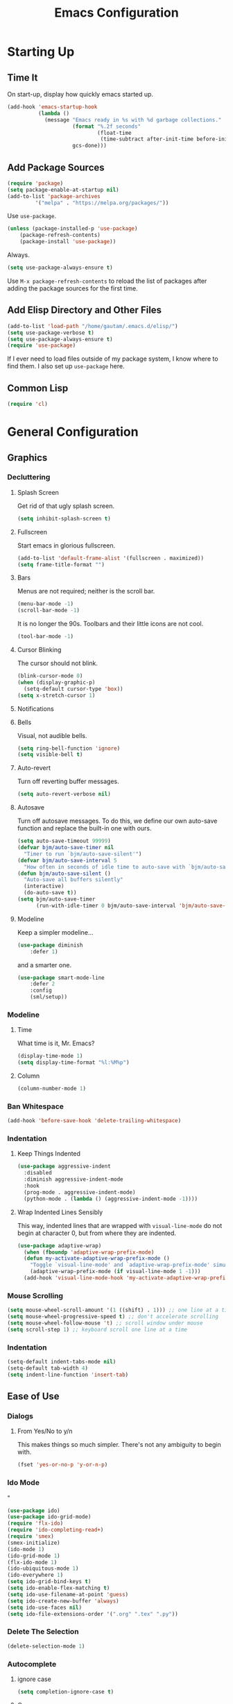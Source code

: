 #+TITLE: Emacs Configuration
* Starting Up
** Time It
On start-up, display how quickly emacs started up.
#+BEGIN_SRC emacs-lisp
(add-hook 'emacs-startup-hook
          (lambda ()
            (message "Emacs ready in %s with %d garbage collections."
                     (format "%.2f seconds"
                             (float-time
                              (time-subtract after-init-time before-init-time)))
                     gcs-done)))
#+END_SRC
** Add Package Sources
#+BEGIN_SRC emacs-lisp
(require 'package)
(setq package-enable-at-startup nil)
(add-to-list 'package-archives
	     '("melpa" . "https://melpa.org/packages/"))
#+END_SRC
Use ~use-package~.
#+BEGIN_SRC emacs-lisp
(unless (package-installed-p 'use-package)
	(package-refresh-contents)
	(package-install 'use-package))
#+END_SRC
Always.
#+BEGIN_SRC emacs-lisp
(setq use-package-always-ensure t)
#+END_SRC
Use ~M-x package-refresh-contents~ to reload the list of packages after adding the package sources for the first time.
** Add Elisp Directory and Other Files
#+BEGIN_SRC emacs-lisp
(add-to-list 'load-path "/home/gautam/.emacs.d/elisp/")
(setq use-package-verbose t)
(setq use-package-always-ensure t)
(require 'use-package)
#+END_SRC
If I ever need to load files outside of my package system, I know where to find
them. I also set up ~use-package~ here.
** Common Lisp
#+BEGIN_SRC emacs-lisp
(require 'cl)
#+END_SRC
* General Configuration
** Graphics
*** Decluttering
**** Splash Screen
Get rid of that ugly splash screen.
#+BEGIN_SRC emacs-lisp
(setq inhibit-splash-screen t)
#+END_SRC
**** Fullscreen
Start emacs in glorious fullscreen.
#+BEGIN_SRC emacs-lisp
(add-to-list 'default-frame-alist '(fullscreen . maximized))
(setq frame-title-format "")
#+END_SRC
**** Bars
Menus are not required; neither is the scroll bar.
#+BEGIN_SRC emacs-lisp
(menu-bar-mode -1)
(scroll-bar-mode -1)
#+END_SRC
It is no longer the 90s. Toolbars and their little icons are not cool.
#+BEGIN_SRC emacs-lisp
(tool-bar-mode -1)
#+END_SRC
**** Cursor Blinking
The cursor should not blink.
#+BEGIN_SRC emacs-lisp
(blink-cursor-mode 0)
(when (display-graphic-p)
  (setq-default cursor-type 'box))
(setq x-stretch-cursor 1)
#+END_SRC
**** Notifications
**** Bells
Visual, not audible bells.
#+BEGIN_SRC emacs-lisp
(setq ring-bell-function 'ignore)
(setq visible-bell t)
#+END_SRC
**** Auto-revert
Turn off reverting buffer messages.
#+BEGIN_SRC emacs-lisp
(setq auto-revert-verbose nil)
#+END_SRC
**** Autosave
Turn off autosave messages. To do this, we define our own auto-save function and
replace the built-in one with ours.
#+BEGIN_SRC emacs-lisp
(setq auto-save-timeout 99999)
(defvar bjm/auto-save-timer nil
  "Timer to run `bjm/auto-save-silent'")
(defvar bjm/auto-save-interval 5
  "How often in seconds of idle time to auto-save with `bjm/auto-save-silent'")
(defun bjm/auto-save-silent ()
  "Auto-save all buffers silently"
  (interactive)
  (do-auto-save t))
(setq bjm/auto-save-timer
      (run-with-idle-timer 0 bjm/auto-save-interval 'bjm/auto-save-silent))
#+END_SRC
**** Modeline
Keep a simpler modeline...
#+BEGIN_SRC emacs-lisp
(use-package diminish
    :defer 1)
#+END_SRC
and a smarter one.
#+BEGIN_SRC emacs-lisp
(use-package smart-mode-line
    :defer 2
    :config
    (sml/setup))
#+END_SRC
*** Modeline
**** Time
What time is it, Mr. Emacs?
#+BEGIN_SRC emacs-lisp
(display-time-mode 1)
(setq display-time-format "%l:%M%p")
#+END_SRC
**** Column
#+BEGIN_SRC emacs-lisp
(column-number-mode 1)
#+END_SRC
*** Ban Whitespace
#+BEGIN_SRC emacs-lisp
 (add-hook 'before-save-hook 'delete-trailing-whitespace)
#+END_SRC
*** Indentation
**** Keep Things Indented
#+BEGIN_SRC emacs-lisp
  (use-package aggressive-indent
    :disabled
    :diminish aggressive-indent-mode
    :hook
    (prog-mode . aggressive-indent-mode)
    (python-mode . (lambda () (aggressive-indent-mode -1))))
#+END_SRC
**** Wrap Indented Lines Sensibly
This way, indented lines that are wrapped with ~visual-line-mode~ do not begin at character 0, but from where they are indented.
#+BEGIN_SRC emacs-lisp
(use-package adaptive-wrap)
  (when (fboundp 'adaptive-wrap-prefix-mode)
  (defun my-activate-adaptive-wrap-prefix-mode ()
    "Toggle `visual-line-mode' and `adaptive-wrap-prefix-mode' simultaneously."
    (adaptive-wrap-prefix-mode (if visual-line-mode 1 -1)))
  (add-hook 'visual-line-mode-hook 'my-activate-adaptive-wrap-prefix-mode))
#+END_SRC
*** Mouse Scrolling
#+BEGIN_SRC emacs-lisp
(setq mouse-wheel-scroll-amount '(1 ((shift) . 1))) ;; one line at a time
(setq mouse-wheel-progressive-speed t) ;; don't accelerate scrolling
(setq mouse-wheel-follow-mouse 't) ;; scroll window under mouse
(setq scroll-step 1) ;; keyboard scroll one line at a time
#+END_SRC
*** Indentation
#+BEGIN_SRC emacs-lisp
(setq-default indent-tabs-mode nil)
(setq-default tab-width 4)
(setq indent-line-function 'insert-tab)
#+END_SRC
** Ease of Use
*** Dialogs
**** From Yes/No to y/n
This makes things so much simpler. There's not any ambiguity to begin with.
#+BEGIN_SRC emacs-lisp
(fset 'yes-or-no-p 'y-or-n-p)
#+END_SRC
*** Ido Mode
"
#+BEGIN_SRC emacs-lisp
(use-package ido)
(use-package ido-grid-mode)
(require 'flx-ido)
(require 'ido-completing-read+)
(require 'smex)
(smex-initialize)
(ido-mode 1)
(ido-grid-mode 1)
(flx-ido-mode 1)
(ido-ubiquitous-mode 1)
(ido-everywhere 1)
(setq ido-grid-bind-keys t)
(setq ido-enable-flex-matching t)
(setq ido-use-filename-at-point 'guess)
(setq ido-create-new-buffer 'always)
(setq ido-use-faces nil)
(setq ido-file-extensions-order '(".org" ".tex" ".py"))
#+END_SRC
*** Delete The Selection
#+BEGIN_SRC emacs-lisp
(delete-selection-mode 1)
#+END_SRC
*** Autocomplete
**** ignore case
#+BEGIN_SRC emacs-lisp
(setq completion-ignore-case t)
#+END_SRC
**** Company
#+BEGIN_SRC emacs-lisp
(use-package company
    :diminish company-mode
    :hook
    (after-init . global-company-mode))
#+END_SRC
*** Spellchek
#+BEGIN_SRC emacs-lisp
(use-package flyspell
    :defer 1
    :hook (text-mode . flyspell-mode)
    :diminish
    :bind (:map flyspell-mouse-map
                ([down-mouse-3] . #'flyspell-correct-word)
                ([mouse-3]      . #'undefined)))
#+END_SRC
*** Kill Current Buffer
#+BEGIN_SRC emacs-lisp
(defun bjm/kill-this-buffer ()
  "Kill the current buffer."
  (interactive)
  (kill-buffer (current-buffer)))
(global-set-key (kbd "C-x k") 'bjm/kill-this-buffer)
#+END_SRC
*** Split Vertically by Default
Gotta maximize that vertical screen space.
#+BEGIN_SRC emacs-lisp
(setq split-height-threshold nil)
(setq split-width-threshold 0)
#+END_SRC
*** Backups
Keep backups in a dedicated spot and not in the current directory: this saves so much clutter
#+BEGIN_SRC emacs-lisp
(setq backup-directory-alist '(("." . "~/.emacs.d/backups")))
#+END_SRC
Also, I have lots of disk space, and not so much patience when I lose an important file. So I save lots.
#+BEGIN_SRC emacs-lisp
(setq delete-old-versions -1)
(setq version-control t)
(setq vc-make-backup-files t)
(setq auto-save-file-name-transforms '((".*" "~/.emacs.d/auto-save-list/" t)))
#+END_SRC
**** History
It's nice to have a history of commands so that when you open a new emacs instance, you can get right to work.
#+BEGIN_SRC emacs-lisp
(setq savehist-file "~/.emacs.d/savehist")
(savehist-mode 1)
(setq history-length t)
(setq history-delete-duplicates t)
(setq savehist-save-minibuffer-history 1)
(setq savehist-additional-variables
      '(kill-ring
        search-ring
        regexp-search-ring))
#+END_SRC
***** Desktop
On a similar note, save the desktop.
#+BEGIN_SRC emacs-lisp
(desktop-save-mode 1)
(setq desktop-restore-eager 250)
#+END_SRC
Make two buffers with the same file name distinguishable.
#+BEGIN_SRC emacs-lisp
(use-package uniquify
    :defer 1
    :ensure nil
    :custom
    (uniquify-after-kill-buffer-p t)
    (uniquify-buffer-name-style 'post-forward)
    (uniquify-strip-common-suffix t))
#+END_SRC
***** Save Place
Opens a file to the same place in which it was last closed.
#+BEGIN_SRC emacs-lisp
(save-place-mode 1)
#+END_SRC
*** Dictionary
#+BEGIN_SRC emacs-lisp
(require 'sdcv-mode)
#+END_SRC
*** Sentences End With a Single Space
This is necessary to make sentence navigation commands work for me.
#+BEGIN_SRC emacs-lisp
(setq sentence-end-double-space nil)
#+END_SRC
*** Better Searching (Ivy and Swiper)
Enable ivy-mode.
#+BEGIN_SRC emacs-lisp
(use-package ivy)
(use-package swiper
  :ensure t
  :config
  (ivy-mode 1)
  (diminish 'ivy-mode)
  (setq ivy-use-virtual-buffers t)
  (setq ivy-display-style 'fancy)
  (global-set-key (kbd "C-s") 'swiper)
  (global-set-key (kbd "C-c C-r") 'ivy-resume))
#+END_SRC
#+END_SRC
Get swiper to recentre the display when it exits.
#+BEGIN_SRC emacs-lisp
(defun bjm-swiper-recenter (&rest args)
  "recenter display after swiper"
  (recenter)
  )
(advice-add 'swiper :after #'bjm-swiper-recenter)
#+END_SRC
*** Abbreviations
Load them.
#+BEGIN_SRC emacs-lisp
(load "~/.emacs.d/abbrevs.el")
#+END_SRC
Always use this wonderful tool.
#+BEGIN_SRC emacs-lispn
(set-default 'abbrev-mode t)
#+END_SRC
Because it's always on, we don't need to know about it.
#+BEGIN_SRC emacs-lisp
(diminish 'abbrev-mode)
#+END_SRC
Save them in the ~.emacs.d~ dir.
#+BEGIN_SRC emacs-lisp
(setq abbrev-file-name "~/.emacs.d/abbrevs.el")
#+END_SRC
Save abbreviations upon saving a file.
#+BEGIN_SRC emacs-lisp
(setq save-abbrevs 'silent)
#+END_SRC
*** Thing at Point
#+BEGIN_SRC emacs-lisp
(require 'thingatpt)
#+END_SRC
*** Electric Pairs
#+BEGIN_SRC emacs-lisp
(electric-pair-mode 1)
(setq electric-pair-pairs
      '(
        (?\" . ?\")
        (?\{ . ?\})))
#+END_SRC
*** Easily Navigate to Word (Avy Mode)
#+BEGIN_SRC emacs-lisp
(use-package avy :ensure t
  :commands (avy-goto-char)
  :config
  (setq avy-background t)
  :custom-face
  (avy-lead-face ((t(:weight bold))))
  (avy-lead-face-0 ((t(:weight bold))))
  )
(global-set-key (kbd "M-i") 'avy-goto-char-2)
#+END_SRC
*** Autocorrect
**** Double Caps
#+BEGIN_SRC emacs-lisp
(defun dcaps-to-scaps ()
  "Convert word in DOuble CApitals to Single Capitals."
  (interactive)
  (and (= ?w (char-syntax (char-before)))
       (save-excursion
         (and (if (called-interactively-p)
                  (skip-syntax-backward "w")
                (= -3 (skip-syntax-backward "w")))
              (let (case-fold-search)
                (looking-at "\\b[[:upper:]]\\{2\\}[[:lower:]]"))
              (capitalize-word 1)))))

(add-hook 'post-self-insert-hook #'dcaps-to-scaps nil 'local)

(define-minor-mode dubcaps-mode
  "Toggle `dubcaps-mode'.  Converts words in DOuble CApitals to
Single Capitals as you type."
  :init-value nil
  :lighter (" DC")
  (if dubcaps-mode
      (add-hook 'post-self-insert-hook #'dcaps-to-scaps nil 'local)
    (remove-hook 'post-self-insert-hook #'dcaps-to-scaps 'local)))

(add-hook 'text-mode-hook #'dubcaps-mode)
#+END_SRC
**** Abbrevs
#+BEGIN_SRC emacs-lisp
(define-key ctl-x-map "\C-i"
  #'endless/ispell-word-then-abbrev)

(defun endless/simple-get-word ()
  (car-safe (save-excursion (ispell-get-word nil))))

(defun endless/ispell-word-then-abbrev (p)
  "Call `ispell-word', then create an abbrev for it.
With prefix P, create local abbrev. Otherwise it will
be global.
If there's nothing wrong with the word at point, keep
looking for a typo until the beginning of buffer. You can
skip typos you don't want to fix with `SPC', and you can
abort completely with `C-g'."
  (interactive "P")
  (let (bef aft)
    (save-excursion
      (while (if (setq bef (endless/simple-get-word))
                 ;; Word was corrected or used quit.
                 (if (ispell-word nil 'quiet)
                     nil ; End the loop.
                   ;; Also end if we reach `bob'.
                   (not (bobp)))
               ;; If there's no word at point, keep looking
               ;; until `bob'.
               (not (bobp)))
        (backward-word)
        (backward-char))
      (setq aft (endless/simple-get-word)))
    (if (and aft bef (not (equal aft bef)))
        (let ((aft (downcase aft))
              (bef (downcase bef)))
          (define-abbrev
            (if p local-abbrev-table global-abbrev-table)
            bef aft)
          (message "\"%s\" now expands to \"%s\" %sally"
                   bef aft (if p "loc" "glob")))
      (user-error "No typo at or before point"))))

(setq save-abbrevs 'silently)
(setq-default abbrev-mode t)
#+END_SRC
*** Remember File Variables
#+BEGIN_SRC emacs-lisp
(defun risky-local-variable-p (sym &optional _ignored) nil)
#+END_SRC
*** Reload Files On Update
#+BEGIN_SRC emacs-lisp
(global-auto-revert-mode t)
#+END_SRC
** Magit
#+BEGIN_SRC emacs-lisp
(require 'magit)
(global-set-key (kbd "C-x g") 'magit-status)
(setq magit-completing-read-function 'magit-ido-completing-read)
#+END_SRC
** Dired
*** Revert Buffer
Have the most up-to-date version of the buffer when using dired.
#+BEGIN_SRC emacs-lisp
(add-hook 'dired-mode-hook 'auto-revert-mode)
#+END_SRC
*** Declutter
#+BEGIN_SRC emacs-lisp
(defun xah-dired-mode-setup ()
  "to be run as hook for `dired-mode'."
  (dired-hide-details-mode 1))
(add-hook 'dired-mode-hook 'xah-dired-mode-setup)
#+END_SRC
*** Copy and Delete
Allow dired to recursively copy and delete directories. ~always~ ensures that no
confirmation dialog comes up, and ~top~ does it only once.
#+BEGIN_SRC emacs-lisp
(setq dired-recursive-copies (quote always))
(setq dired-recursive-deletes (quote top))
#+END_SRC
*** Speed Sorting
Easily sort based on a lot of options such as name, time, size, and
extension. Use ~S~ to use in a dired buffer.
#+BEGIN_SRC emacs-lisp
(use-package dired-quick-sort
  :ensure t
  :config
  (dired-quick-sort-setup))
#+END_SRC
** God Mode
Enable god-mode.
#+BEGIN_SRC emacs-lisp
(use-package god-mode
  :ensure t)
#+END_SRC
*** Indicate Mode with Modeline
#+BEGIN_SRC emacs-lisp
(defun me//god-mode-indicator ()
  (cond (god-local-mode
         (progn
           (set-cursor-color "#dc322f")))
        (t
         (progn
           (set-cursor-color "#657b83")))))

(add-hook 'god-mode-enabled-hook #'me//god-mode-indicator)
(add-hook 'god-mode-disabled-hook #'me//god-mode-indicator)
#+END_SRC
** PDF Tools
#+BEGIN_SRC emacs-lisp
  (use-package pdf-tools
  :pin manual
  :config
  (pdf-tools-install)
  (add-hook 'pdf-view-mode-hook (lambda () (pdf-view-midnight-minor-mode)))
  (setq pdf-view-midnight-colours '("#657b83" . "#fdf6e3"))
  (setq-default pdf-view-display-size 'fit-page) ;
  (setq pdf-annot-activate-created-annotations t)
  (define-key pdf-view-mode-map (kbd "C-s") 'isearch-forward)
  (setq pdf-view-resize-factor 1.1)
  (define-key pdf-view-mode-map (kbd "h") 'pdf-annot-add-highlight-markup-annotation)
  (define-key pdf-view-mode-map (kbd "t") 'pdf-annot-add-text-annotation)
  (define-key pdf-view-mode-map (kbd "D") 'pdf-annot-delete))
#+END_SRC
* Global Keybindings
** Bind Key
#+BEGIN_SRC emacs-lisp
(require 'bind-key)
(use-package which-key
  :defer nil
  :diminish which-key-mode
  :config
  (which-key-mode))
#+END_SRC
** The Actual Keybindings
*** Easy Meta
Alt is hard to type easily.
#+BEGIN_SRC emacs-lisp
(global-set-key (kbd "C-SPC") 'smex)
(global-set-key (kbd "C-M-SPC") 'smex-major-mode-commands)
(global-set-key (kbd "C-c C-SPC") 'execute-extended-command)
#+END_SRC
*** Set Mark
Need to have a replacement because we rebound ~C-SPC~.
#+BEGIN_SRC emacs-lisp
(global-set-key (kbd "C-t") 'set-mark-command)
#+END_SRC
*** Shell Backwards Kill
#+BEGIN_SRC emacs-lisp
(global-set-key "\C-w" 'backward-kill-word)
#+END_SRC
*** Easy Kill
Add extra keybinding to account for missing.
#+BEGIN_SRC emacs-lisp
(global-set-key "\C-x\C-k" 'kill-region)
(global-set-key "\C-c\C-k" 'kill-region)
#+END_SRC
*** Shell Backspace
Use shell like ~C-h~ instead of Backspace.
#+BEGIN_SRC emacs-lisp
(define-key key-translation-map [?\C-h] [?\C-?])
(global-set-key (kbd "<f1>") 'help-command)
#+END_SRC
*** Better Buffers
Switch better.
#+BEGIN_SRC emacs-lisp
(global-set-key (kbd "C-x b") 'ido-switch-buffer)
#+END_SRC
Use ibuffer.
#+BEGIN_SRC emacs-lisp
(global-set-key (kbd "C-x C-b") 'ibuffer)
(autoload 'ibuffer "ibuffer" "List buffers." t)
#+END_SRC
**** Ibuffer Hydra
Courtesy of [[https://github.com/abo-abo/hydra/wiki/Ibuffer][hydra wiki]].
#+BEGIN_SRC emacs-lisp
(defhydra hydra-ibuffer-main (:color pink :hint nil)
  "
 ^Navigation^ | ^Mark^        | ^Actions^        | ^View^
-^----------^-+-^----^--------+-^-------^--------+-^----^-------
  _k_:    ʌ   | _m_: mark     | _D_: delete      | _g_: refresh
 _RET_: visit | _u_: unmark   | _S_: save        | _s_: sort
  _j_:    v   | _*_: specific | _a_: all actions | _/_: filter
-^----------^-+-^----^--------+-^-------^--------+-^----^-------
"
  ("j" ibuffer-forward-line)
  ("RET" ibuffer-visit-buffer :color blue)
  ("k" ibuffer-backward-line)

  ("m" ibuffer-mark-forward)
  ("u" ibuffer-unmark-forward)
  ("*" hydra-ibuffer-mark/body :color blue)

  ("D" ibuffer-do-delete)
  ("S" ibuffer-do-save)
  ("a" hydra-ibuffer-action/body :color blue)

  ("g" ibuffer-update)
  ("s" hydra-ibuffer-sort/body :color blue)
  ("/" hydra-ibuffer-filter/body :color blue)

  ("o" ibuffer-visit-buffer-other-window "other window" :color blue)
  ("q" quit-window "quit ibuffer" :color blue)
  ("." nil "toggle hydra" :color blue))

(defhydra hydra-ibuffer-mark (:color teal :columns 5
                              :after-exit (hydra-ibuffer-main/body))
  "Mark"
  ("*" ibuffer-unmark-all "unmark all")
  ("M" ibuffer-mark-by-mode "mode")
  ("m" ibuffer-mark-modified-buffers "modified")
  ("u" ibuffer-mark-unsaved-buffers "unsaved")
  ("s" ibuffer-mark-special-buffers "special")
  ("r" ibuffer-mark-read-only-buffers "read-only")
  ("/" ibuffer-mark-dired-buffers "dired")
  ("e" ibuffer-mark-dissociated-buffers "dissociated")
  ("h" ibuffer-mark-help-buffers "help")
  ("z" ibuffer-mark-compressed-file-buffers "compressed")
  ("b" hydra-ibuffer-main/body "back" :color blue))

(defhydra hydra-ibuffer-action (:color teal :columns 4
                                :after-exit
                                (if (eq major-mode 'ibuffer-mode)
                                    (hydra-ibuffer-main/body)))
  "Action"
  ("A" ibuffer-do-view "view")
  ("E" ibuffer-do-eval "eval")
  ("F" ibuffer-do-shell-command-file "shell-command-file")
  ("I" ibuffer-do-query-replace-regexp "query-replace-regexp")
  ("H" ibuffer-do-view-other-frame "view-other-frame")
  ("N" ibuffer-do-shell-command-pipe-replace "shell-cmd-pipe-replace")
  ("M" ibuffer-do-toggle-modified "toggle-modified")
  ("O" ibuffer-do-occur "occur")
  ("P" ibuffer-do-print "print")
  ("Q" ibuffer-do-query-replace "query-replace")
  ("R" ibuffer-do-rename-uniquely "rename-uniquely")
  ("T" ibuffer-do-toggle-read-only "toggle-read-only")
  ("U" ibuffer-do-replace-regexp "replace-regexp")
  ("V" ibuffer-do-revert "revert")
  ("W" ibuffer-do-view-and-eval "view-and-eval")
  ("X" ibuffer-do-shell-command-pipe "shell-command-pipe")
  ("b" nil "back"))

(defhydra hydra-ibuffer-sort (:color amaranth :columns 3)
  "Sort"
  ("i" ibuffer-invert-sorting "invert")
  ("a" ibuffer-do-sort-by-alphabetic "alphabetic")
  ("v" ibuffer-do-sort-by-recency "recently used")
  ("s" ibuffer-do-sort-by-size "size")
  ("f" ibuffer-do-sort-by-filename/process "filename")
  ("m" ibuffer-do-sort-by-major-mode "mode")
  ("b" hydra-ibuffer-main/body "back" :color blue))

(defhydra hydra-ibuffer-filter (:color amaranth :columns 4)
  "Filter"
  ("m" ibuffer-filter-by-used-mode "mode")
  ("M" ibuffer-filter-by-derived-mode "derived mode")
  ("n" ibuffer-filter-by-name "name")
  ("c" ibuffer-filter-by-content "content")
  ("e" ibuffer-filter-by-predicate "predicate")
  ("f" ibuffer-filter-by-filename "filename")
  (">" ibuffer-filter-by-size-gt "size")
  ("<" ibuffer-filter-by-size-lt "size")
  ("/" ibuffer-filter-disable "disable")
  ("b" hydra-ibuffer-main/body "back" :color blue))
#+END_SRC
Use with period.
#+BEGIN_SRC emacs-lisp
(define-key ibuffer-mode-map "." 'hydra-ibuffer-main/body)
#+END_SRC
*** Word Count
Count org-wc.
#+BEGIN_SRC emacs-lisp
(global-set-key (kbd "<C-f9>") 'org-wc-display)
#+END_SRC
*** Window Management
#+BEGIN_SRC emacs-lisp
(global-set-key (kbd "C-x C-1") 'delete-other-windows)
(global-set-key (kbd "C-x C-2") 'split-window-below)
(global-set-key (kbd "C-x C-3") 'split-window-right)
(global-set-key (kbd "C-x C-0") 'delete-window)
#+END_SRC
*** Transpose Sentences and Paragraphs
Add an alias to do this easily.
#+BEGIN_SRC emacs-lisp
(defalias 'ts 'transpose-sentences)
(defalias 'tp 'transpose-paragraphs)
#+END_SRC
*** Normal Undo
#+BEGIN_SRC emacs-lisp
(global-unset-key (kbd "C-z"))
(global-set-key  (kbd "C-z") 'advertised-undo)
(global-set-key (kbd "C-x C-u") 'advertised-undo)
#+END_SRC
** Keychord
#+BEGIN_SRC emacs-lisp
(require 'key-chord)
(key-chord-mode 1)
#+END_SRC
*** Number Symbols
Eliminate the shift key for inputting symbols.
#+BEGIN_SRC emacs-lisp
(key-chord-define-global "1q" "!")
(key-chord-define-global "2w" "@")
(key-chord-define-global "3e" "#")
(key-chord-define-global "4r" "$")
(key-chord-define-global "5t" "%")
(key-chord-define-global "6y" "^")
(key-chord-define-global "6t" "^")
(key-chord-define-global "7y" "&")
(key-chord-define-global "8u" "*")
(key-chord-define-global "9i" "(")
(key-chord-define-global "0o" ")")
(key-chord-define-global "-p" "_")
#+END_SRC
*** Org Preview Latex
#+BEGIN_SRC emacs-lisp
(key-chord-define-global "df" 'my/org-toggle-latex-fragment)
#+END_SRC
*** God Mode
Easily enter god mode.
#+BEGIN_SRC emacs-lisp
(key-chord-define-global "jk" 'god-local-mode)
#+END_SRC
* Theme
** Font Face
Normally use Hack.
#+BEGIN_SRC emacs-lisp
(set-face-attribute 'default nil :font "Hack")
(set-frame-font "Hack" nil t)
#+END_SRC
** Solarized Light
#+BEGIN_SRC emacs-lisp
(use-package solarized-theme)
(load-theme 'solarized-light t)
#+END_SRC
** Centered Buffer
#+BEGIN_SRC emacs-lisp
(use-package centered-window
  :ensure t
  :diminish centered-window-mode)
(centered-window-mode 1)
#+END_SRC
** Autofill
Use visual line mode everywhere.
#+BEGIN_SRC emacs-lisp
(global-visual-line-mode 1)
#+END_SRC
Nicely wrap lines for text mode.
#+BEGIN_SRC emacs-lisp
(add-hook 'text-mode-hook 'auto-fill-mode)
(add-hook 'change-log-mode-hook 'turn-on-auto-fill)
(eval-after-load "diminish" '(diminish 'auto-fill-mode-mode))
#+END_SRC
Quickly autofill the entire buffer by paragraph.
#+BEGIN_SRC emacs-lisp
(defun fill-buffer ()
  (interactive)
  (save-excursion
    (save-restriction
      (widen)
      (fill-region (point-min) (point-max)))))
#+END_SRC
*** 80 Columns
#+BEGIN_SRC emacs-lisp
(add-hook 'text-mode-hook
        (lambda() (set-fill-column 80)))
#+END_SRC
** Highlighting
*** Syntax
#+BEGIN_SRC emacs-lisp
(global-font-lock-mode 1)
#+END_SRC
*** Rainbow Mode
#+BEGIN_SRC emacs-lisp
(rainbow-mode 1)
(diminish 'rainbow-mode)
#+END_SRC
*** Source Code Blocks
Native syntax highlighting for source blocks in org mode.
#+BEGIN_SRC emacs-lisp
(setq org-src-fontify-natively t
      org-src-tab-acts-natively t
      org-confirm-babel-evaluate nil
      org-edit-src-content-indentation 0)
#+END_SRC
*** Sentences
Highlight sentences. Credit to [[https://github.com/milkypostman/hl-sentence][Donald Curtis]].
#+BEGIN_SRC emacs-lisp
(require 'hl-sentence)
(add-hook 'org-mode-hook 'hl-sentence-mode)
#+END_SRC
Use Solarized Light cyan to highlight.
#+BEGIN_SRC emacs-lisp
(set-face-attribute 'hl-sentence nil
                     :background "#fdf6e3"
                     :foreground "#2aa198")
#+END_SRC
*** Parentheses
#+BEGIN_SRC emacs-lisp
(setq blink-matching-paren nil)
(show-paren-mode t)
(setq show-paren-delay 0)
(setq show-paren-style 'expression)
#+END_SRC
*** Transient Mark
#+BEGIN_SRC emacs-lisp
(setq transient-mark-mode t)
#+END_SRC
* Org
** Setup
We have to use ~require~ to get ~ox-hugo~ to work properly.
#+BEGIN_SRC emacs-lisp
(require 'org)
(require 'ox-latex)
(use-package org
  :bind
  ("C-c l" . org-store-link)
  ("C-c a" . org-agenda)
  ("M-h" . org-mark-element)
  ("C-c c" . org-capture)
  :diminish
  (org-indent-mode)
  :custom
  (org-startup-indented t))
#+END_SRC
** Ox-hugo
#+BEGIN_SRC emacs-lisp
(use-package ox-hugo
    :ensure t
    :after ox)
(require 'ox-hugo-auto-export)
#+END_SRC
** Prettifying
*** Hide Emphasis
#+BEGIN_SRC emacs-lisp
(setq org-hide-emphasis-markers t)
#+END_SRC
*** Hide Macro Marks
#+BEGIN_SRC emacs-lisp
(setq org-hide-emphasis-markers t)
#+END_SRC
*** Org Bullets
***
#+BEGIN_SRC emacs-lisp
(use-package org-bullets)
(add-hook 'org-mode-hook
  (defun org-bullets-mode-enable ()
    (org-bullets-mode 1)))
#+END_SRC
*** Bullet List
Have lists begun by, for example, ~-~ look like a bullet-pointed list.
#+BEGIN_SRC emacs-lisp
(font-lock-add-keywords 'org-mode
                        '(("^ *\\([-]\\) "
                           (0 (prog1 () (compose-region (match-beginning 1) (match-end 1) "•"))))))

#+END_SRC
*** Visual Lines
#+BEGIN_SRC emacs-lisp
(add-hook 'org-mode-hook 'visual-line-mode)
#+END_SRC
*** Typography
**** Quotation Marks
#+BEGIN_SRC emacs-lisp
(define-key org-mode-map "\"" #'endless/round-quotes)
(defun endless/round-quotes (italicize)
  "Insert “” and leave point in the middle.
With prefix argument ITALICIZE, insert /“”/ instead
\(meant for org-mode).
Inside a code-block, just call `self-insert-command'."
  (interactive "P")
  (if (and (derived-mode-p 'org-mode)
           (org-in-block-p '("src" "latex" "html")))
      (call-interactively #'self-insert-command)
    (if (looking-at "”[/=_\\*]?")
        (goto-char (match-end 0))
      (when italicize
        (if (derived-mode-p 'markdown-mode)
            (insert "__")
          (insert "//"))
        (forward-char -1))
      (insert "“”")
      (forward-char -1))))
#+END_SRC
**** Apostrophes
#+BEGIN_SRC emacs-lisp
(define-key org-mode-map "'" #'endless/apostrophe)
;; (eval-after-load 'markdown-mode
;;   '(define-key markdown-mode-map "'"
;;      #'endless/apostrophe))

(defun endless/apostrophe (opening)
  "Insert ’ in prose or `self-insert-command' in code.
With prefix argument OPENING, insert ‘’ instead and
leave point in the middle.
Inside a code-block, just call `self-insert-command'."
  (interactive "P")
  (if (and (derived-mode-p 'org-mode)
           (org-in-block-p '("src" "latex" "html")))
      (call-interactively #'self-insert-command)
    (if (looking-at "['’][=_/\\*]?")
        (goto-char (match-end 0))
      (if (null opening)
          (insert "’")
        (insert "‘’")
        (forward-char -1)))))
#+END_SRC
**** Ispell
#+BEGIN_SRC emacs-lisp
(require 'ispell)

;;; Tell ispell.el that ’ can be part of a word.
(setq ispell-local-dictionary-alist
      `((nil "[[:alpha:]]" "[^[:alpha:]]"
             "['\x2019]" nil ("-B") nil utf-8)))

;;; Don't send ’ to the subprocess.
(defun endless/replace-apostrophe (args)
  (cons (replace-regexp-in-string
         "’" "'" (car args))
        (cdr args)))
(advice-add #'ispell-send-string :filter-args
            #'endless/replace-apostrophe)

;;; Convert ' back to ’ from the subprocess.
(defun endless/replace-quote (args)
  (if (not (derived-mode-p 'org-mode))
      args
    (cons (replace-regexp-in-string
           "'" "’" (car args))
          (cdr args))))
(advice-add #'ispell-parse-output :filter-args
            #'endless/replace-quote)
#+END_SRC
** LaTeX
*** Use Cleverref
#+BEGIN_SRC emacs-lisp
(defun org-latex-ref-to-cref (text backend info)
  "Use \\cref instead of \\ref in latex export."
  (when (org-export-derived-backend-p backend 'latex)
    (replace-regexp-in-string "\\\\ref{" "\\\\cref{" text)))

(add-to-list 'org-export-filter-final-output-functions
             'org-latex-ref-to-cref)
#+END_SRC
*** Export Command
#+BEGIN_SRC emacs-lisp
(global-set-key (kbd "<C-f4>") 'org-latex-export-to-pdf)
#+END_SRC
*** Autocomplete ~$~
#+BEGIN_SRC emacs-lisp
(defvar org-electric-pairs '((?$ . ?$) )) "Electric pairs for org-mode."
(defun dollar-add-electric-pairs ()
  (setq-local electric-pair-pairs (append electric-pair-pairs org-electric-pairs))
  (setq-local electric-pair-text-pairs electric-pair-pairs))
(add-hook 'org-mode-hook 'dollar-add-electric-pairs)
(add-hook 'LaTeX-mode-hook 'dollar-add-electric-pairs)
#+END_SRC
*** Highlighting
Inline LaTeX such as $y = mx + b$ will appear in a different colour.
#+BEGIN_SRC emacs-lisp
(setq org-highlight-latex-and-related '(latex))
#+END_SRC
*** Scaling Preview
By default, it's really small on my HiDPI screen.
#+BEGIN_SRC emacs-lisp
(setq org-format-latex-options (plist-put org-format-latex-options :scale 1.0))
#+END_SRC
*** Export LaTeX Quotes
#+BEGIN_SRC emacs-lisp
(setq org-export-with-smart-quotes t)
#+END_SRC
*** Use XeTeX
#+BEGIN_SRC emacs-lisp
(setq org-latex-to-pdf-process
  '("xelatex -interaction nonstopmode %f"
     "xelatex -interaction nonstopmode %f")) ;; for multiple passes
#+END_SRC
*** Don't Break Paragraph on Comments
Remove comments from org document when exporting to LaTeX.
#+BEGIN_SRC emacs-lisp
(defun delete-org-comments (backend)
  (loop for comment in (reverse (org-element-map (org-element-parse-buffer)
                    'comment 'identity))
    do
    (setf (buffer-substring (org-element-property :begin comment)
                (org-element-property :end comment))
          "")))
(add-hook 'org-export-before-processing-hook 'delete-org-comments)
#+END_SRC
*** Equation Preview
Use overlay library.
Obtained from [[https://gist.github.com/cvcore/760008a4dfb2eadf42afdc9cf01ef979][Charles Wang]].
#+BEGIN_SRC emacs-lisp
(require 'ov)
(defvar cw/org-last-fragment nil
  "Holds the type and position of last valid fragment we were on. Format: (FRAGMENT_TYPE FRAGMENT_POINT_BEGIN)"
  )

(setq cw/org-valid-fragment-type
      '(latex-fragment
        latex-environment
        link))

(defun cw/org-curr-fragment ()
  "Returns the type and position of the current fragment available for preview inside org-mode. Returns nil at non-displayable fragments"
  (let* ((fr (org-element-context))
         (fr-type (car fr)))
    (when (memq fr-type cw/org-valid-fragment-type)
      (list fr-type
            (org-element-property :begin fr))))
  )

(defun cw/org-remove-fragment-overlay (fr)
  "Remove fragment overlay at fr"
  (let ((fr-type (nth 0 fr))
        (fr-begin (nth 1 fr)))
    (goto-char fr-begin)
    (cond ((or (eq 'latex-fragment fr-type)
               (eq 'latex-environment fr-type))
           (let ((ov (loop for ov in (org--list-latex-overlays)
                           if
                           (and
                            (<= (overlay-start ov) (point))
                            (>= (overlay-end ov) (point)))
                           return ov)))
             (when ov
               (delete-overlay ov))))
          ((eq 'link fr-type)
           nil;; delete image overlay here?
           ))
    ))

(defun cw/org-preview-fragment (fr)
  "Preview org fragment at fr"
  (let ((fr-type (nth 0 fr))
        (fr-begin (nth 1 fr)))
    (goto-char fr-begin)
    (cond ((or (eq 'latex-fragment fr-type) ;; latex stuffs
               (eq 'latex-environment fr-type))
           (when (cw/org-curr-fragment) (org-preview-latex-fragment))) ;; only toggle preview when we're in a valid region (for inserting in the front of a fragment)


          ((eq 'link fr-type) ;; for images
           (let ((fr-end (org-element-property :end (org-element-context))))
             (org-display-inline-images nil t fr-begin fr-end))))
    ))


(defun cw/org-auto-toggle-fragment-display ()
  "Automatically toggle a displayable org mode fragment"
  (and (eq 'org-mode major-mode)
       (let ((curr (cw/org-curr-fragment)))
         (cond
          ;; were on a fragment and now on a new fragment
          ((and
            ;; fragment we were on
            cw/org-last-fragment
            ;; and are on a fragment now
            curr
            ;; but not on the last one this is a little tricky. as you edit the
            ;; fragment, it is not equal to the last one. We use the begin
            ;; property which is less likely to change for the comparison.
            (not (equal curr cw/org-last-fragment)))

           ;; go back to last one and put image back, provided there is still a fragment there
           (save-excursion
             (cw/org-preview-fragment cw/org-last-fragment)
             ;; now remove current image
             (cw/org-remove-fragment-overlay curr)
             ;; and save new fragment
             )
           (setq cw/org-last-fragment curr))

          ;; were on a fragment and now are not on a fragment
          ((and
            ;; not on a fragment now
            (not curr)
            ;; but we were on one
            cw/org-last-fragment)
           ;; put image back on, provided that there is still a fragment here.
           (save-excursion
             (cw/org-preview-fragment cw/org-last-fragment))

           ;; unset last fragment
           (setq cw/org-last-fragment nil))

          ;; were not on a fragment, and now are
          ((and
            ;; we were not one one
            (not cw/org-last-fragment)
            ;; but now we are
            curr)
           ;; remove image
           (save-excursion
             (cw/org-remove-fragment-overlay curr)
             )
           (setq cw/org-last-fragment curr))
          ))))

(add-hook 'org-mode-hook
          (lambda ()
            (add-hook 'post-command-hook 'cw/org-auto-toggle-fragment-display nil t)))
#+END_SRC
*** CDLaTeX
#+BEGIN_SRC emacs-lisp
(add-hook 'org-mode-hook 'turn-on-org-cdlatex)
#+END_SRC
*** Export Classes
**** Tufte-LaTeX
#+BEGIN_SRC emacs-lisp
(require 'ox-tufte-latex)
(require 'ox-extra)
#+END_SRC
***** Command Links
****** No Option
#+BEGIN_SRC emacs-lisp
(org-add-link-type
"latex" nil
(lambda (path desc format)
  (when(eq format 'latex)
    (format "\\%s{%s}" path desc))))
#+END_SRC
****** One Option
#+BEGIN_SRC emacs-lisp
(org-add-link-type
 "latex-opt" nil
 (lambda (path desc format)
   (when (eq format 'latex)
     (let* ((desc-list (split-string desc ";"))
            (opt (nth 1 desc-list))
            (arg (nth 0 desc-list)))
       (format "\\%s%s{%s}" path
               (if (equal "" opt) opt (format "[%s]" opt))
               arg)))))
#+END_SRC
***** Classes
****** Handout
#+BEGIN_SRC emacs-lisp
(add-to-list 'org-latex-classes
'("tufte-handout"
"\\documentclass[symmetric,nobib]{gm-tufte-handout}
   [NO-DEFAULT-PACKAGES]"
("\\section{%s}" . "\\section*{%s}")
("\\subsection{%s}" . "\\subsection*{%s}")))
#+END_SRC
****** Book
#+BEGIN_SRC emacs-lisp
(add-to-list 'org-latex-classes
'("tufte-book"
"\\documentclass[twoside,nobib]{tufte-book}
  [NO-DEFAULT-PACKAGES]"
("\\part{%s}" . "\\part*{%s}")
("\\chapter{%s}" . "\\chapter*{%s}")
("\\section{%s}" . "\\section*{%s}")
("\\subsection{%s}" . "\\subsection*{%s}")
("\\paragraph{%s}" . "\\paragraph*{%s}")))
#+END_SRC
***** Biber
#+BEGIN_SRC emacs-lisp
(setq org-latex-pdf-process
      '("pdflatex -interaction nonstopmode -output-directory %o %f"
        "biber %b"
        "pdflatex -interaction nonstopmode -output-directory %o %f"
        "pdflatex -interaction nonstopmode -output-directory %o %f"))
#+END_SRC
***** Keyword Search
#+BEGIN_SRC emacs-lisp
(defun jk-org-kwds ()
  "parse the buffer and return a cons list of (property . value)
from lines like:
#+PROPERTY: value"
  (org-element-map (org-element-parse-buffer 'element) 'keyword
                   (lambda (keyword) (cons (org-element-property :key keyword)
                                           (org-element-property :value keyword)))))

(defun jk-org-kwd (KEYWORD)
  "get the value of a KEYWORD in the form of #+KEYWORD: value"
  (cdr (assoc KEYWORD (jk-org-kwds))))
#+END_SRC
**** Assignment
#+BEGIN_SRC emacs-lisp
(with-eval-after-load 'ox-latex
  (add-to-list 'org-latex-classes
               '("assignment"
                 "\\documentclass[12pt]{article}
\\usepackage{uts-assignment}
\\renewcommand{\\maketitle}{}
[NO-DEFAULT-PACKAGES]
[EXTRA]"
                 ("\\section{%s}" . "\\section*{%s}")
                 ("\\subsection{%s}" . "\\subsection*{%s}")
                 ("\\subsubsection{%s}" . "\\subsubection*{%s}")
                 ("\\paragraph{%s}" . "\\paragraph*{%s}")
                 ("\\subparagraph{%s}" . "\\subparagraph*{%s}")))
  (add-to-list 'org-latex-classes
               '("lecture"
                 "\\documentclass[11pt]{lecture}
[NO-DEFAULT-PACKAGES]
[EXTRA]"
                 ("\\section{%s}" . "\\section*{%s}")
                 ("\\subsection{%s}" . "\\subsection*{%s}")
                 ("\\subsubsection{%s}" . "\\subsubection*{%s}")
                 ("\\paragraph{%s}" . "\\paragraph*{%s}")
                 ("\\subparagraph{%s}" . "\\subparagraph*{%s}"))))
#+END_SRC
* TeX
** AUCTeX
#+BEGIN_SRC emacs-lisp
(use-package auctex
  :defer t
  :ensure t)
(require 'tex-site)
(setq TeX-auto-save t)
(setq TeX-parse-self t)
(setq TeX-PDF-mode t)
(setq preview-auto-cache-preamble t)
(setq TeX-source-correlate-method 'synctex)
(add-hook 'LaTeX-mode-hook 'TeX-source-correlate-mode)
(add-hook 'LaTeX-mode-hook 'visual-line-mode)
(add-hook 'LaTeX-mode-hook 'flyspell-mode)
(add-hook 'LaTeX-mode-hook 'LaTeX-math-mode)
(add-hook 'LaTeX-mode-hook 'TeX-fold-mode)
(defun turn-on-outline-minor-mode ()
  (outline-minor-mode 1))
(add-hook 'LaTeX-mode-hook 'turn-on-outline-minor-mode)
(add-hook 'latex-mode-hook 'turn-on-outline-minor-mode)
(setq outline-minor-mode-prefix "\C-c \C-o") ; Or something else
(setq LaTeX-eqnarray-label "eq"
      LaTeX-equation-label "eq"
      LaTeX-figure-label "fig"
      LaTeX-table-label "tab"
      LaTeX-myChapter-label "chap"
      TeX-auto-save t
      TeX-newline-function 'reindent-then-newline-and-indent
      TeX-parse-self t
      LaTeX-section-hook
      '(LaTeX-section-heading
        LaTeX-section-title
        LaTeX-section-toc
        LaTeX-section-section
        LaTeX-section-label))
#+END_SRC
*** Auto Preview
#+BEGIN_SRC emacs-lisp
(defvar my/was-inside-math nil)

(defun my/preview-when-leaving-math ()
  (let ((in-math (texmathp)))
    (cond (in-math
           (setq my/was-inside-math t))
          ((and (not in-math)
                my/was-inside-math)
           (progn
             (condition-case ex
                 (unless (get-process "Preview-Ghostscript")
                   (preview-at-point))
               ('error
                (message (format "Could not invoke Preview: %s" ex)))))))))

;; (add-hook 'LaTeX-mode-hook
;;           (lambda ()
;;             (add-hook 'post-command-hook 'my/preview-when-leaving-math nil t)))
#+END_SRC
*** Diffing
#+BEGIN_SRC
(use-package latexdiff)
#+END_SRC
*** Prettifying
Don't make super and subscripts smaller.
#+BEGIN_SRC emacs-lisp
(setq font-latex-fontify-script nil)
#+END_SRC
Make preview size bigger.
#+BEGIN_SRC emacs-lisp
(set-default 'preview-scale-function 1.0)
#+END_SRC
*** SyncTeX
Obtained from [[https://tex.stackexchange.com/questions/29813/setup-synctex-with-emacs][from here]].
#+BEGIN_SRC emacs-lisp
; SyncTeX basics

; un-urlify and urlify-escape-only should be improved to handle all special characters, not only spaces.
; The fix for spaces is based on the first comment on http://emacswiki.org/emacs/AUCTeX#toc20

(defun un-urlify (fname-or-url)
  "Transform file:///absolute/path from Gnome into /absolute/path with very limited support for special characters"
  (if (string= (substring fname-or-url 0 8) "file:///")
      (url-unhex-string (substring fname-or-url 7))
    fname-or-url))

(defun urlify-escape-only (path)
  "Handle special characters for urlify"
  (replace-regexp-in-string " " "%20" path))

(defun urlify (absolute-path)
  "Transform /absolute/path to file:///absolute/path for Gnome with very limited support for special characters"
  (if (string= (substring absolute-path 0 1) "/")
      (concat "file://" (urlify-escape-only absolute-path))
      absolute-path))


; SyncTeX backward search - based on http://emacswiki.org/emacs/AUCTeX#toc20, reproduced on https://tex.stackexchange.com/a/49840/21017

(defun th-evince-sync (file linecol &rest ignored)
  (let* ((fname (un-urlify file))
         (buf (find-file fname))
         (line (car linecol))
         (col (cadr linecol)))
    (if (null buf)
        (message "[Synctex]: Could not open %s" fname)
      (switch-to-buffer buf)
      (goto-line (car linecol))
      (unless (= col -1)
        (move-to-column col)))))

(defvar *dbus-evince-signal* nil)

(defun enable-evince-sync ()
  (require 'dbus)
  ; cl is required for setf, taken from: http://lists.gnu.org/archive/html/emacs-orgmode/2009-11/msg01049.html
  (require 'cl)
  (when (and
         (eq window-system 'x)
         (fboundp 'dbus-register-signal))
    (unless *dbus-evince-signal*
      (setf *dbus-evince-signal*
            (dbus-register-signal
             :session nil "/org/gnome/evince/Window/0"
             "org.gnome.evince.Window" "SyncSource"
             'th-evince-sync)))))

(add-hook 'LaTeX-mode-hook 'enable-evince-sync)


; SyncTeX forward search - based on https://tex.stackexchange.com/a/46157

;; universal time, need by evince
(defun utime ()
  (let ((high (nth 0 (current-time)))
        (low (nth 1 (current-time))))
   (+ (* high (lsh 1 16) ) low)))

;; Forward search.
;; Adapted from http://dud.inf.tu-dresden.de/~ben/evince_synctex.tar.gz
(defun auctex-evince-forward-sync (pdffile texfile line)
  (let ((dbus-name
     (dbus-call-method :session
               "org.gnome.evince.Daemon"  ; service
               "/org/gnome/evince/Daemon" ; path
               "org.gnome.evince.Daemon"  ; interface
               "FindDocument"
               (urlify pdffile)
               t     ; Open a new window if the file is not opened.
               )))
    (dbus-call-method :session
          dbus-name
          "/org/gnome/evince/Window/0"
          "org.gnome.evince.Window"
          "SyncView"
          (urlify-escape-only texfile)
          (list :struct :int32 line :int32 1)
  (utime))))

(defun auctex-evince-view ()
  (let ((pdf (file-truename (concat default-directory
                    (TeX-master-file (TeX-output-extension)))))
    (tex (buffer-file-name))
    (line (line-number-at-pos)))
    (auctex-evince-forward-sync pdf tex line)))

;; New view entry: Evince via D-bus.
(setq TeX-view-program-list '())
(add-to-list 'TeX-view-program-list
         '("Evince" auctex-evince-view))

;; Prepend Evince via D-bus to program selection list
;; overriding other settings for PDF viewing.
(setq TeX-view-program-selection '())
(add-to-list 'TeX-view-program-selection
         '(output-pdf "Evince"))
#+END_SRC
** Electric Dollars and Parens
Insert dollar signs electrically.
#+BEGIN_SRC emacs-lisp
(add-hook 'TeX-mode-hook
	  (lambda () (set (make-variable-buffer-local 'TeX-electric-math)
			  (cons "$" "$"))))
(add-hook 'LaTeX-mode-hook
	  (lambda () (set (make-variable-buffer-local 'TeX-electric-math)
			  (cons "$" "$"))))
(add-hook 'text-mode-hook
	  (lambda () (set (make-variable-buffer-local 'TeX-electric-math)
			  (cons "(" ")"))))
#+END_SRC
** CDLaTeX
I use this package to easily insert math characters.
#+BEGIN_SRC emacs-lisp
(use-package cdlatex)
#+END_SRC
Automatically turn on when using LaTeX.
#+BEGIN_SRC emacs-lisp
(add-hook 'LaTeX-mode-hook 'turn-on-cdlatex)
#+END_SRC
Insert math with semicolon.
#+BEGIN_SRC emacs-lisp
(setq cdlatex-math-symbol-prefix ?;)
#+END_SRC
* Snippets
** Load Snippets
#+BEGIN_SRC emacs-lisp
(setq yas-snippet-dirs '("~/.emacs.d/snippets"))
(use-package yasnippet)
(eval-after-load "diminish"
  '(progn
     (eval-after-load "yasnippet"
       '(diminish 'yas-minor-mode))))
(yas-global-mode 1)
#+END_SRC
** SPC Expansion
Use SPC instead of TAB to expand snippets.
#+BEGIN_SRC emacs-lisp
(define-key yas-minor-mode-map (kbd "<tab>") nil)
(define-key yas-minor-mode-map (kbd "TAB") nil)
(define-key yas-minor-mode-map (kbd "SPC")
  (or (bound-and-true-p yas-maybe-expand) #'yas-expand))
#+END_SRC
** Vim-like Ultisnips
Use texmathp to tell if you are in math mode.
#+BEGIN_SRC emacs-lisp
(require 'texmathp)
#+END_SRC
Using a hydra, I setup automatic expansion of yasnippets; when a leader key is
pressed, that key is inserted, but if the next key of a defined sequence is
pressed, the leader key is erased and the snippet is expanded.
#+BEGIN_SRC emacs-lisp
(require 'hydra)
#+END_SRC
For the fraction command, we use general.el.
#+BEGIN_SRC emacs-lisp
(require 'general)
#+END_SRC
*** Helper Functions
**** Delete n Characters
Delete n characters before the point.
#+BEGIN_SRC emacs-lisp
(defun gm/delete-chars (n)
  (dotimes (i n) (delete-char -1)))
#+END_SRC
**** Last n Characters
Return the last n characters before the point.
#+BEGIN_SRC emacs-lisp
(defun gm/last-n-chars (n)
  (buffer-substring-no-properties (- (point) n) (point)))
#+END_SRC
**** Expand Snippet
#+BEGIN_SRC emacs-lisp
(defun gm/expand-snippet (name)
  (yas-expand-snippet (yas-lookup-snippet name)))
#+END_SRC
**** Check Correct Prefix
Most of my snippets for math mode are longer than two characters. In this case,
I need to check that the correct characters precede the typed ones before
executing a snippet. For example, I should only execute the "sin" snippet after
typing "in" if the character "s" precedes "in." This function returns true if
the given string, not including the last character, precedes the point.
#+BEGIN_SRC emacs-lisp
(defun gm/prefix-before-point (key)
  (let ((len (length key)))
    (equal (substring key 0 (1- len))
           (gm/last-n-chars (1- len)))
    ))
#+END_SRC
**** Math Mode Snippet
#+BEGIN_SRC emacs-lisp
(defun gm/snippet (key snippet)
  (let ((len (length key)))
    (if (and (texmathp) (gm/prefix-before-point key))
        (progn
          (gm/delete-chars (- len 1))
          (gm/expand-snippet snippet))
      (insert (substring key (- len 1) len))
    )
    ))
#+END_SRC
*** Squared, Square Root
#+BEGIN_SRC emacs-lisp
(defhydra hydra-s (:color blue
                          :body-pre (insert "s")
                          :idle 1.0)
  ("q" (if (gm/prefix-before-point "sq")
           (cond ((gm/prefix-before-point "nsq") (gm/snippet "nsq" "nsqrt"))
                 (t (gm/snippet "sq" "sqrt")))
         (insert "n")) "(a)tan")
  ("r" (gm/snippet "sr" "squared") "squared")
  ("-" (insert "-") "dash"))

(global-set-key (kbd "s") 'hydra-s/body)
#+END_SRC
*** Cubed, Subset
#+BEGIN_SRC emacs-lisp
(defhydra hydra-c (:color blue
                          :body-pre (insert "c")
                          :idle 1.0)
  ("b" (gm/snippet "cb" "cubed") "cubed")
  ("c" (gm/snippet "cc" "subset") "subset")
  ("-" (insert "-") "dash"))

 (global-set-key (kbd "c") 'hydra-c/body)
#+END_SRC
*** Derivative
#+BEGIN_SRC emacs-lisp
(defhydra hydra-d (:color blue
                         :body-pre (insert "d")
                         :idle 1.0)
("d" (gm/snippet "dd" "derivative") "derivative")
  ("-" (insert "-") "dash"))

(global-set-key (kbd "d") 'hydra-d/body)
#+END_SRC
*** Partial Derivative, Norm, Brackets
#+BEGIN_SRC emacs-lisp
(defhydra hydra-r (:color blue
                          :body-pre (insert "r")
                          :idle 1.0)
  ("t" (gm/snippet "part" "partial") "partial")
  ("m" (gm/snippet "norm" "norm") "norm")
  ("9" (gm/snippet "lr9" "parentheses") "parentheses")
  ("[" (gm/snippet "lr[" "brackets") "brackets")
  ("{" (gm/snippet "lr{" "set") "set")
  ("-" (insert "-") "dash"))

(global-set-key (kbd "r") 'hydra-r/body)
#+END_SRC
*** Inverse, Integral, In
#+BEGIN_SRC emacs-lisp
(defhydra hydra-n (:color blue
                          :body-pre (insert "n")
                          :idle 1.0)
  ("t" (if (gm/prefix-before-point "int")
           (cond ((gm/prefix-before-point "iint") (gm/snippet "iint" "iintegral"))
                 ((gm/prefix-before-point "oint") (gm/snippet "oint" "ointegral"))
                 ((gm/prefix-before-point "dint") (gm/snippet "dint" "dintegral"))
                 (t (gm/snippet "int" "integral")))
         (insert "t")) "integral")
  ("v" (gm/snippet "inv" "inverse") "inverse")
  ("n" (gm/snippet "inn" "in") "in")
  ("-" (insert "-") "dash"))

(global-set-key (kbd "n") 'hydra-n/body)
#+END_SRC
*** Maps To
#+BEGIN_SRC emacs-lisp
(defhydra hydra-exc (:color blue
                         :body-pre (insert "!")
                         :idle 1.0)
(">" (gm/snippet "!>" "implies") "implies")
  ("-" (insert "-") "dash"))

(global-set-key (kbd "!") 'hydra-exc/body)
#+END_SRC
*** Implies
#+BEGIN_SRC emacs-lisp
(defhydra hydra-eq (:color blue
                         :body-pre (insert "=")
                         :idle 1.0)
(">" (gm/snippet "=>" "implies") "implies")
("=" (gm/snippet "==" "split-equals") "&=")
("-" (insert "-") "dash"))

(global-set-key (kbd "=") 'hydra-eq/body)
#+END_SRC
*** Limit, Sin
#+BEGIN_SRC emacs-lisp
(defhydra hydra-i (:color blue
                          :body-pre (insert "i")
                          :idle 1.0)
  ("m" (gm/snippet "lim" "limit") "limit")
  ("l" (gm/snippet "ceil" "ceiling") "ceiling")
  ("n" (if (gm/prefix-before-point "sin")
           (cond ((gm/prefix-before-point "asin") (gm/snippet "asin" "asin"))
                 (t (gm/snippet "sin" "sin")))
         (hydra-n/body)) "(a)sin")
  ("-" (insert "-") "dash"))

(global-set-key (kbd "i") 'hydra-i/body)
#+END_SRC
*** Sum
#+BEGIN_SRC emacs-lisp
(defhydra hydra-u (:color blue
                          :body-pre (insert "u")
                          :idle 1.0)
  ("m" (gm/snippet "sum" "sum") "sum")
  ("n" (gm/snippet "fun" "function") "function")
  ("-" (insert "-") "dash"))

(global-set-key (kbd "u") 'hydra-u/body)
#+END_SRC
*** Less Than
#+BEGIN_SRC emacs-lisp
(defhydra hydra-l (:color blue
                          :body-pre (insert "l")
                          :idle 1.0)
  ("e"
   (if (and (and (texmathp) (gm/prefix-before-point "le")) (not (gm/prefix-before-point "\\le")))
       (gm/snippet "le" "less-than")
     (insert "e")) "less-than")
  ("-" (insert "-") "dash"))

(global-set-key (kbd "l") 'hydra-l/body)
#+END_SRC
*** Greater Than
#+BEGIN_SRC emacs-lisp
(defhydra hydra-g (:color blue
                          :body-pre (insert "g")
                          :idle 1.0)
  ("e" (gm/snippet "ge" "greater-than") "greater than")
  ("-" (insert "-") "dash"))

(global-set-key (kbd "g") 'hydra-g/body)
#+END_SRC
*** Set, Sec
#+BEGIN_SRC emacs-lisp
(defhydra hydra-e (:color blue
                          :body-pre (insert "e")
                          :idle 1.0)
  ("t" (gm/snippet "set" "set") "set")
  ("c" (gm/snippet "sec" "sec") "sec")
  ("q" (if (gm/prefix-before-point "neq")
           (if (texmathp)
               (gm/snippet "neq" "neq")
             (gm/snippet "neq" "unnumbered-equation"))
         (insert "q")) "neq")
  ("-" (insert "-") "dash"))

(global-set-key (kbd "e") 'hydra-e/body)
#+END_SRC
*** Times
#+BEGIN_SRC emacs-lisp
(defhydra hydra-x (:color blue
                          :body-pre (insert "x")
                          :idle 1.0)
("x" (gm/snippet "xx" "times") "times")
  ("-" (insert "-") "dash"))

(global-set-key (kbd "x") 'hydra-x/body)
#+END_SRC
*** Infinity, Log, Interval, (Arc)cos, (Arc)cot
#+BEGIN_SRC emacs-lisp
(defhydra hydra-o (:color blue
                          :body-pre (insert "o")
                          :idle 1.0)
  ("g" (gm/snippet "log" "log") "log")
  ("l" (gm/snippet "bol" "bol") "centered interval")
  ("o" (gm/snippet "oo" "infinity") "infinity")
  ("s" (if (gm/prefix-before-point "cos")
           (cond ((gm/prefix-before-point "acos") (gm/snippet "acos" "acos"))
                 (t (gm/snippet "cos" "cos")))
         (insert "s")) "(a)cos")
  ("t" (cond ((gm/prefix-before-point "cot")
              (cond ((gm/prefix-before-point "acot") (gm/snippet "acot" "acot"))
                    (t (gm/snippet "cot" "cot"))))
             ((gm/prefix-before-point "not") (gm/snippet "not" "not"))
             (t (insert "t"))) "(a)cot")
  ("+" (gm/snippet "o+" "oplus") "oplus")
  ("-" (insert "-") "dash"))

(global-set-key (kbd "o") 'hydra-o/body)
#+END_SRC
*** Tan, Arctan
#+BEGIN_SRC emacs-lisp
(defhydra hydra-a (:color blue
                          :body-pre (insert "a")
                          :idle 1.0)
  ("n" (cond ((gm/prefix-before-point "tan")
              (cond ((gm/prefix-before-point "atan") (gm/snippet "atan" "atan"))
                    (t (gm/snippet "tan" "tan"))))
             ((gm/prefix-before-point "span") (gm/snippet "span" "span"))
             (t (insert "n"))) "(a)tan")
  ("r" (gm/snippet "star" "star") "star")
  ("-" (insert "-") "dash"))

(global-set-key (kbd "a") 'hydra-a/body)
#+END_SRC
*** Fraction, Floor
#+BEGIN_SRC emacs-lisp
(defhydra hydra-f (:color blue
                         :body-pre (insert "f")
                         :idle 1.0)
  ("l" (gm/snippet "fl" "floor") "floor")
  ("r" (gm/snippet "fr" "frac") "frac")
  ("-" (insert "-") "dash"))

(global-set-key (kbd "f") 'hydra-f/body)
#+END_SRC
*** Absolute Value, Nabla
#+BEGIN_SRC emacs-lisp
(defhydra hydra-b (:color blue
                          :body-pre (insert "b")
                          :idle 1.0)
  ("s" (if (gm/prefix-before-point "abs")
           (gm/snippet "abs" "abs")
         (hydra-s/body) "abs"))
  ("l" (gm/snippet "nabl" "nabla") "nabla")
  ("-" (insert "-") "dash"))

(global-set-key (kbd "b") 'hydra-b/body)
#+END_SRC
*** Number Systems
**** Real
#+BEGIN_SRC emacs-lisp
(defhydra hydra-R (:color blue
                          :body-pre (insert "R")
                          :idle 1.0)
  ("R" (gm/snippet "RR" "real") "real")
  ("-" (insert "-") "dash"))

(global-set-key (kbd "R") 'hydra-R/body)
#+END_SRC
**** Rational
#+BEGIN_SRC emacs-lisp
(defhydra hydra-Q (:color blue
                          :body-pre (insert "Q")
                          :idle 1.0)
  ("Q" (gm/snippet "QQ" "rational") "rational")
  ("-" (insert "-") "dash"))

(global-set-key (kbd "Q") 'hydra-Q/body)
#+END_SRC
**** Complex
#+BEGIN_SRC emacs-lisp
(defhydra hydra-C (:color blue
                          :body-pre (insert "C")
                          :idle 1.0)
  ("C" (gm/snippet "CC" "complex") "complex")
  ("-" (insert "-") "dash"))

(global-set-key (kbd "C") 'hydra-C/body)
#+END_SRC
**** Integer
#+BEGIN_SRC emacs-lisp
(defhydra hydra-Z (:color blue
                          :body-pre (insert "Z")
                          :idle 1.0)
  ("Z" (gm/snippet "ZZ" "integers") "integers")
  ("-" (insert "-") "dash"))

(global-set-key (kbd "Z") 'hydra-Z/body)
#+END_SRC
**** Natural
#+BEGIN_SRC emacs-lisp
(defhydra hydra-N (:color blue
                          :body-pre (insert "N")
                          :idle 1.0)
  ("N" (gm/snippet "NN" "natural") "natural")
  ("-" (insert "-") "dash"))

(global-set-key (kbd "N") 'hydra-N/body)
#+END_SRC
*** Math Symbols
#+BEGIN_SRC emacs-lisp
(defhydra hydra-semicolon-a (:color blue
                             :idle 1.0
                             :columns 8)
(";" hydra-semicolon-b/body "Level 2")
("SPC" (insert "; ") ";")
("a" (insert "\\alpha") "α")
("A" (insert "\\forall ") "∀")
("b" (insert "\\beta") "β")
("C" (insert "\\mathbb{C}") "ℂ")
("d" (insert "\\delta") "δ")
("D" (insert "\\Delta") "Δ")
("e" (insert "\\epsilon") "ε")
("E" (insert "\\exists ") "∃")
("f" (insert "\\varphi") "φ")
("F" (insert "\\Phi") "Φ")
("g" (insert "\\gamma") "γ")
("G" (insert "\\Gamma") "Γ")
("h" (insert "\\eta") "η")
("k" (insert "\\kappa") "κ")
("l" (insert "\\lambda") "λ")
("L" (insert "\\Lambda") "Λ")
("m" (insert "\\mu") "µ")
("n" (insert "\\nu") "ν")
("N" (insert "\\nabla ") "∇")
("o" (insert "\\omega") "ω")
("O" (insert "\\Omega") "Ω")
("p" (insert "\\pi") "π")
("P" (insert "\\Pi") "Π")
("q" (insert "\\theta") "θ")
("Q" (insert "\\mathbb{Q}") "ℚ")
("r" (insert "\\rho") "ρ")
("R" (insert "\\mathbb{R}") "ℝ")
("s" (insert "\\sigma") "σ")
("t" (insert "\\tau") "τ")
("u" (insert "\\upsilon") "υ")
("U" (insert " \\cup ") "∪")
("w" (insert "\\xi") "ξ")
("W" (insert "\\Xi") "Ξ")
("x" (insert "\\chi") "χ")
("y" (insert "\\psi") "ψ")
("Y" (insert "\\Psi") "Ψ")
("z" (insert "\\zeta") "ζ")
("Z" (insert "\\mathbb{Z}") "ℤ")
("0" (insert " \\emptyset ") "∅")
("8" (insert "\\infinity") "∞")
("!" (insert "\\neg") "¬")
("*" (insert "\\star") "⋆")
("\\" (insert "\\setminus ") "∖")
("'" (insert "\\prime ") "′")
("," (insert ",\\ldots,") ".")
("." (insert " \\cdot ") "·")
)
(defhydra hydra-semicolon-b (:color blue
                             :idle 1.0)
(";" hydra-semicolon-a/body "base")
(" " (insert "; " "semicolon"))
("e" (insert "\\varepsilon") "ε")
("f" (insert "\\phi") "φ")
("F" (insert "\\mathbb{F}") "𝔽")
("q" (insert "\\Theta") "Θ")
("r" (insert "\\varrho") "ρ")
("U" (insert "\\cap ") "∩")
("x" (insert " \\times ") "×")
("." (insert " \\cdots ") "···")
)
(add-hook 'LaTeX-mode-hook
     (lambda ()
     (local-set-key (kbd ";") 'hydra-semicolon-a/body)))
(add-hook 'org-mode-hook
     (lambda ()
     (local-set-key (kbd ";") 'hydra-semicolon-a/body)))
#+END_SRC
* Mail
This is pretty complicated; I need to sort through this and break it up into more digestible chunks.
#+BEGIN_SRC emacs-lisp
(add-to-list 'load-path "/usr/share/emacs/site-lisp/mu4e")
(use-package mu4e
  :ensure nil
  :custom
  (mu4e-attachment-dir "~/Downloads")
  (mu4e-drafts-folder "/[Gmail].Drafts")
  (mu4e-get-mail-command "offlineimap")
  (mu4e-maildir "~/Maildir")
  (mu4e-refile-folder "/[Gmail].All Mail")
  (mu4e-sent-folder "/[Gmail].Sent Mail")
  (mu4e-maildir-shortcuts
   '(("/[Gmail].INBOX" . ?i)
     ("/[Gmail].All Mail" . ?a)
     ("/[Gmail].Trash" . ?d)
     ("/[Gmail].Drafts" . ?D)
     ("/[Gmail].Sent Mail" . ?s)
     ))
  (mu4e-trash-folder "/[Gmail].Trash")
  (mu4e-update-interval 300)
  (mu4e-use-fancy-chars t)
  (mu4e-view-show-addresses t)
  (mu4e-view-show-images t))

(with-eval-after-load 'mu4e (require 'mu4e-conversation))

;; use mu4e for e-mail in emacs
(setq mail-user-agent 'mu4e-user-agent)

(setq mu4e-headers-date-format "%d-%m-%Y")

(add-hook 'mu4e-view-mode-hook #'visual-line-mode)
(add-hook 'mu4e-compose-mode-hook 'flyspell-mode)

;; don't save message to Sent Messages, [Gmail].IMAP takes care of this
(setq mu4e-sent-messages-behavior 'delete)

;; something about ourselves
(setq
   user-mail-address "manga@utschools.ca"
   user-full-name  "Gautam Manohar"
   mu4e-compose-signature
    (concat
      "Gautam Manohar, S6 UTS\n"
      "https://gautammanohar.com\n"))

(use-package smtpmail)
(setq message-send-mail-function 'smtpmail-send-it
   starttls-use-gnutls t
   smtpmail-starttls-credentials '(("smtp.gmail.com" 587 nil nil))
   smtpmail-auth-credentials
     '(("smtp.gmail.com" 587 "manga@utschools.ca" nil))
   smtpmail-default-smtp-server "smtp.gmail.com"
   smtpmail-smtp-server "smtp.gmail.com"
   smtpmail-smtp-service 587)

(setq gnus-completing-read-function 'gnus-ido-completing-read)

(require 'gnus-dired)
;; make the `gnus-dired-mail-buffers' function also work on
;; message-mode derived modes, such as mu4e-compose-mode
(defun gnus-dired-mail-buffers ()
  "Return a list of active message buffers."
  (let (buffers)
    (save-current-buffer
      (dolist (buffer (buffer-list t))
        (set-buffer buffer)
        (when (and (derived-mode-p 'message-mode)
                (null message-sent-message-via))
          (push (buffer-name buffer) buffers))))
    (nreverse buffers)))

(setq gnus-dired-mail-mode 'mu4e-user-agent)
(add-hook 'dired-mode-hook 'turn-on-gnus-dired-mode)

(use-package mu4e-alert
  :ensure t
  :after mu4e
  :init
  (setq mu4e-alert-interesting-mail-query
     "flag:unread maildir:/[Gmail].INBOX")
  (mu4e-alert-enable-mode-line-display)
  (defun gjstein-refresh-mu4e-alert-mode-line ()
    (interactive)
    (mu4e~proc-kill)
    (mu4e-alert-enable-mode-line-display)
    )
  (run-with-timer 0 60 'gjstein-refresh-mu4e-alert-mode-line)
  )
;; Don't ask for a 'context' upon opening mu4e
(setq mu4e-context-policy 'pick-first)
;; Don't ask to quit... why is this the default?
(setq mu4e-confirm-quit nil)
;; don't keep message buffers around
(setq message-kill-buffer-on-exit t)
;; use 'fancy' non-ascii characters in various places in mu4e
#+END_SRC
* End
Finally, close the ~let~ block we opened way back when and set a higher garbage-collection.
#+BEGIN_SRC emacs-lisp
(setq gc-cons-threshold 20000000)
#+END_Sr
